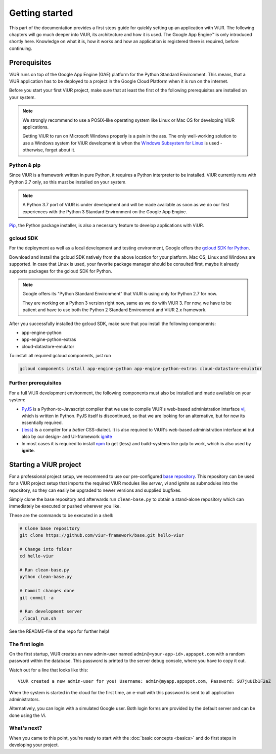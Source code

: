 ###############
Getting started
###############

This part of the documentation provides a first steps guide for quickly setting up an application with ViUR. The following chapters will go much deeper into ViUR, its architecture and how it is used. The Google App Engine™ is only introduced shortly here. Knowledge on what it is, how it works and how an application is registered there is required, before continuing.

=============
Prerequisites
=============

ViUR runs on top of the Google App Engine (GAE) platform for the Python Standard Environment. This means, that a ViUR application has to be deployed to a project in the Google Cloud Platform when it is run on the internet.

Before you start your first ViUR project, make sure that at least the first of the following prerequisites are installed on your system.

.. note::
    We strongly recommend to use a POSIX-like operating system like Linux or Mac OS for developing ViUR applications.

    Getting ViUR to run on Microsoft Windows properly is a pain in the ass. The only well-working solution to use a Windows system for ViUR development is when the `Windows Subsystem for Linux <https://en.wikipedia.org/wiki/Windows_Subsystem_for_Linux>`_ is used - otherwise, forget about it.


------------
Python & pip
------------

Since ViUR is a framework written in pure Python, it requires a Python interpreter to be installed. ViUR currently runs with Python 2.7 only, so this must be installed on your system.

.. note::
    A Python 3.7 port of ViUR is under development and will be made available as soon as we do our first experiences with the Python 3 Standard Environment on the Google App Engine.

`Pip <https://pypi.org/project/pip/>`_, the Python package installer, is also a necessary feature to develop applications with ViUR.

----------
gcloud SDK
----------

For the deployment as well as a local development and testing environment, Google offers the `gcloud SDK for Python <https://cloud.google.com/appengine/docs/standard/python/download>`_.

Download and install the gcloud SDK natively from the above location for your platform. Mac OS, Linux and Windows are supported. In case that Linux is used, your favorite package manager should be consulted first, maybe it already supports packages for the gcloud SDK for Python.

.. note::
    Google offers its "Python Standard Environment" that ViUR is using only for Python 2.7 for now.

    They are working on a Python 3 version right now, same as we do with ViUR 3. For now, we have to be
    patient and have to use both the Python 2 Standard Environment and ViUR 2.x framework.

After you successfully installed the gcloud SDK, make sure that you install the following components:

- app-engine-python
- app-engine-python-extras
- cloud-datastore-emulator

To install all required gcloud components, just run

.. code-block:: bash

    gcloud components install app-engine-python app-engine-python-extras cloud-datastore-emulator


---------------------
Further prerequisites
---------------------

For a full ViUR development environment, the following components must also be installed and made available on your system:

- `PyJS <https://github.com/viur-framework/pyjs>`_ is a Python-to-Javascript compiler that we use to compile ViUR's web-based administration interface `vi <https://github.com/viur-framework/vi>`_, which is written in Python. PyJS itself is discontinued, so that we are looking for an alternative, but for now its essentially required.
- `{less} <http://lesscss.org/>`_ is a compiler for a *better* CSS-dialect. It is also required to ViUR's web-based administration interface  **vi** but also by our design- and UI-framework `ignite <https://github.com/viur-framework/ignite>`_
- In most cases it is required to install `npm <https://www.npmjs.com/>`_ to get {less} and build-systems like gulp to work, which is also used by **ignite**.


=======================
Starting a ViUR project
=======================

For a professional project setup, we recommend to use our pre-configured `base repository <https://github.com/viur-framework/base>`_. This repository can be used for a ViUR project setup that imports the required ViUR modules like *server*, *vi* and *ignite* as submodules into the repository, so they can easily be upgraded to newer versions and supplied bugfixes.

Simply clone the base repository and afterwards run ``clean-base.py`` to obtain a stand-alone repository which can immediately be executed or pushed wherever you like.

These are the commands to be executed in a shell:

.. code-block:: bash

   # Clone base repository
   git clone https://github.com/viur-framework/base.git hello-viur

   # Change into folder
   cd hello-viur

   # Run clean-base.py
   python clean-base.py

   # Commit changes done
   git commit -a

   # Run development server
   ./local_run.sh

See the README-file of the repo for further help!

---------------
The first login
---------------

On the first startup, ViUR creates an new admin-user named ``admin@<your-app-id>.appspot.com`` with a random password within the database. This password is printed to the server debug console, where you have to copy it out.

Watch out for a line that looks like this:
::
   ViUR created a new admin-user for you! Username: admin@myapp.appspot.com, Password: SU7juUIb1F2aZ

When the system is started in the cloud for the first time, an e-mail with this password is sent to all application administrators.

Alternatively, you can login with a simulated Google user. Both login forms are provided by the default server and can be done using the *Vi*.

------------
What's next?
------------

When you came to this point, you're ready to start with the :doc:`basic concepts <basics>` and do first steps in developing your project.
